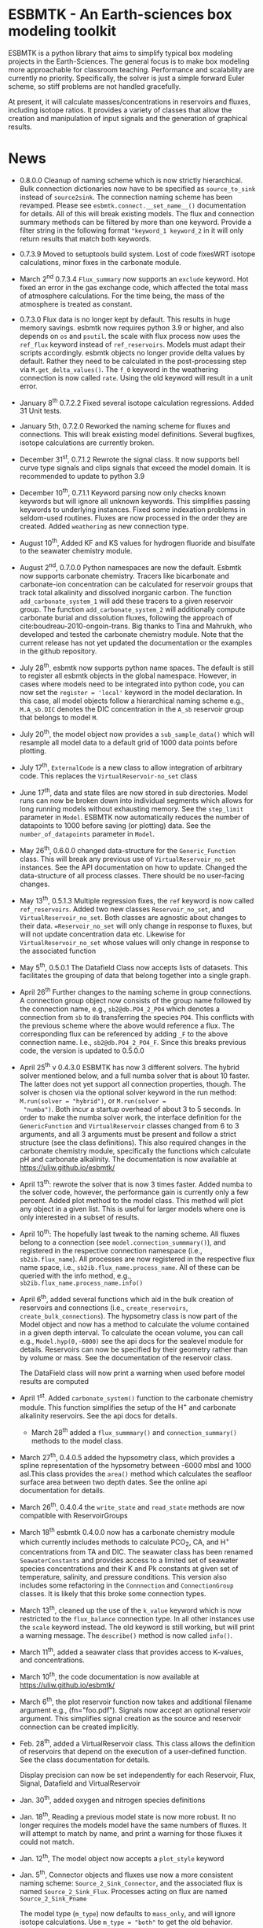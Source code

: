 * ESBMTK - An Earth-sciences box modeling toolkit

ESBMTK is a python library that aims to simplify typical box modeling
projects in the Earth-Sciences. The general focus is to make box
modeling more approachable for classroom teaching. Performance and
scalability are currently no priority. Specifically, the solver is just a
simple forward Euler scheme, so stiff problems are not handled
gracefully.

At present, it will calculate masses/concentrations in reservoirs and
fluxes, including isotope ratios. It provides a variety of classes
that allow the creation and manipulation of input signals and the
generation of graphical results.

* News

  - 0.8.0.0 Cleanup of naming scheme which is now strictly
    hierarchical. Bulk connection dictionaries now have to be
    specified as =source_to_sink= instead of =source2sink=. The
    connection naming scheme has been revamped. Please see
    =esbmtk.connect.__set_name__()= documentation for details. All of
    this will break existing models. The flux and connection summary
    methods can be filtered by more than one keyword. Provide a filter
    string in the following format ="keyword_1 keyword_2= in it will
    only return results that match both keywords.
    

  - 0.7.3.9 Moved to setuptools build system. Lost of code fixesWRT
    isotope calculations, minor fixes in the carbonate module.

  - March 2^{nd} 0.7.3.4 =Flux_summary= now supports an =exclude=
    keyword. Hot fixed an error in the gas exchange code, which
    affected the total mass of atmosphere calculations. For the time
    being, the mass of the atmosphere is treated as constant.

  - 0.7.3.0 Flux data is no longer kept by default. This results in
    huge memory savings. esbmtk now requires python 3.9 or higher, and
    also depends on =os= and =psutil=. the scale with flux process now
    uses the =ref_flux= keyword instead of =ref_reservoirs=. Models must
    adapt their scripts accordingly. esbmtk objects no longer provide
    delta values by default. Rather they need to be calculated in the
    post-processing step via =M.get_delta_values()=. The =f_0= keyword in
    the weathering connection is now called =rate=. Using the old
    keyword will result in a unit error.

  - January 8^{th} 0.7.2.2 Fixed several isotope calculation
    regressions. Added 31 Unit tests.

  - January 5th, 0.7.2.0 Reworked the naming scheme for fluxes and
    connections. This will break existing model definitions. Several
    bugfixes, isotope calculations are currently broken.

  - December 31^{st}, 0.7.1.2 Rewrote the signal class. It now supports
    bell curve type signals and clips signals that exceed the model
    domain. It is recommended to update to python 3.9

  - December 10^{th}, 0.7.1.1 Keyword parsing now only checks known
    keywords but will ignore all unknown keywords. This simplifies
    passing keywords to underlying instances. Fixed some indexation
    problems in seldom-used routines. Fluxes are now processed in the
    order they are created. Added =weathering= as new connection type.

  - August 10^{th}, Added KF and KS values for hydrogen fluoride and
    bisulfate to the seawater chemistry module.

  - August 2^{nd}, 0.7.0.0 Python namespaces are now the default. Esbmtk
    now supports carbonate chemistry. Tracers like bicarbonate and
    carbonate-ion concentration can be calculated for reservoir groups
    that track total alkalinity and dissolved inorganic carbon. The
    function =add_carbonate_system_1= will add these tracers to a given
    reservoir group. The function =add_carbonate_system_2= will
    additionally compute carbonate burial and dissolution fluxes,
    following the approach of cite:boudreau-2010-ongoin-trans. Big
    thanks to Tina and Mahrukh, who developed and tested the carbonate
    chemistry module. Note that the current release has not yet updated
    the documentation or the examples in the github repository.

  - July 28^{th}, esbmtk now supports python name spaces. The default is
    still to register all esbmtk objects in the global
    namespace. However, in cases where models need to be integrated
    into python code, you can now set the =register = 'local'= keyword
    in the model declaration. In this case, all model objects follow a
    hierarchical naming scheme e.g., =M.A_sb.DIC= denotes the DIC
    concentration in the =A_sb= reservoir group that belongs to model
    =M=.

  - July 20^{th}, the model object now provides a =sub_sample_data()=
    which will resample all model data to a default grid of 1000 data
    points before plotting.

  - July 17^{th}, =ExternalCode= is a new class to allow integration of
    arbitrary code. This replaces the =VirtualReservoir-no_set= class

  - June 17^{th}, data and state files are now stored in sub
    directories. Model runs can now be broken down into individual
    segments which allows for long running models without exhausting
    memory. See the =step_limit= parameter in =Model=. ESBMTK now
    automatically reduces the number of datapoints to 1000 before
    saving (or plotting) data. See the =number_of_datapoints= parameter
    in =Model=.

  - May 26^{th}, 0.6.0.0 changed data-structure for the =Generic_Function=
    class. This will break any previous use of
    =VirtualReservoir_no_set= instances. See the API documentation on
    how to update. Changed the data-structure of all process
    classes. There should be no user-facing changes.

  - May 13^{th}, 0.5.1.3 Multiple regression fixes, the =ref= keyword is
    now called =ref_reservoirs=. Added two new classes
    =Reservoir_no_set=, and =VirtualReservoir_no_set=. Both classes are
    agnostic about changes to their data. ==Reservoir_no_set= will only
    change in response to fluxes, but will not update concentration
    data etc. Likewise for =VirtualReservoir_no_set= whose values will
    only change in response to the associated function
  
  - May 5^{th},  0.5.0.1 The Datafield Class now accepts lists of datasets. This
    facilitates the grouping of data that belong together into a
    single graph.

  - April 26^{th} Further changes to the naming scheme in group
    connections. A connection group object now consists of the group
    name followed by the connection name, e.g., =sb2@db.PO4_2_PO4=
    which denotes a connection from =sb= to =db= transferring the
    species =PO4=. This conflicts with the previous scheme where the
    above would reference a flux. The corresponding flux can be referenced
    by adding =_F= to the above connection name. I.e.,
    =sb2@db.PO4_2_PO4_F=. Since this breaks previous code, the version
    is updated to 0.5.0.0

  - April 25^{th} v 0.4.3.0 ESBMTK has now 3 different solvers. The hybrid
    solver mentioned below, and a full numba solver that is about 10
    faster. The latter does not yet support all connection properties,
    though. The solver is chosen via the optional solver keyword in the
    run method: =M.run(solver = "hybrid")=, or =M.run(solver =
    "numba")=. Both incur a startup overhead of about 3 to 5
    seconds. In order to make the numba solver work, the interface
    definition for the =GenericFunction= and =VirtualReservoir= classes
    changed from 6 to 3 arguments, and all 3 arguments must be present
    and follow a strict structure (see the class definitions). This
    also required changes in the carbonate chemistry module,
    specifically the functions which calculate pH and carbonate
    alkalinity. The documentation is now available at
    https://uliw.github.io/esbmtk/

  - April 13^{th}: rewrote the solver that is now 3 times faster. Added
    numba to the solver code, however, the performance gain is currently
    only a few percent. Added plot method to the model class. This
    method will plot any object in a given list. This is useful for
    larger models where one is only interested in a subset of results.

  - April 10^{th}: The hopefully last tweak to the naming scheme. All
    fluxes belong to a connection (see =model.connection_summmary()=),
    and registered in the respective connection namespace (i.e.,
    =sb2ib.flux_name=). All processes are now registered in the
    respective flux name space, i.e.,
    =sb2ib.flux_name.process_name=. All of these can be queried with
    the info method, e.g., =sb2ib.flux_name.process_name.info()=

  - April 6^{th}, added several functions which aid in the bulk creation of
    reservoirs and connections (i.e., =create_reservoirs=,
    =create_bulk_connections=). The hypsometry class is now part of the
    Model object and now has a method to calculate the volume contained
    in a given depth interval. To calculate the ocean volume, you can
    call e.g., =Model.hyp(0,-6000)= see the api docs for the sealevel
    module for details. Reservoirs can now be specified by their
    geometry rather than by volume or mass. See the documentation of
    the reservoir class.

    The DataField class will now print a warning when used before model
    results are computed

  - April 1^{st}. Added =carbonate_system()= function to the carbonate
    chemistry module. This function simplifies the setup of the H^{+} and
    carbonate alkalinity reservoirs. See the api docs for details.

    - March 28^{th} added a =flux_summmary()= and
     =connection_summary()= methods to the model class.

  - March 27^{th}, 0.4.0.5 added the hypsometry class, which provides a
    spline representation of the hypsometry between -6000 mbsl and 1000
    asl.This class provides the =area()= method which calculates the
    seafloor surface area between two depth dates. See the online api
    documentation for details.

  - March 26^{th}, 0.4.0.4 the =write_state= and =read_state= methods are
    now compatible with ReservoirGroups

  - March 18^{th} esbmtk 0.4.0.0 now has a carbonate chemistry module
    which currently includes methods to calculate PCO_{2}, CA, and H^{+}
    concentrations from TA and DIC. The seawater class has been renamed
    =SeawaterConstants= and provides access to a limited set of
    seawater species concentrations and their K and Pk constants at
    given set of temperature, salinity, and pressure conditions. This
    version also includes some refactoring in the =Connnection= and
    =ConnectionGroup= classes. It is likely that this broke some
    connection types.

  - March 13^{th}, cleaned up the use of the =k_value= keyword which is
    now restricted to the =flux_balance= connection type. In all other
    instances use the =scale= keyword instead. The old keyword is still
    working, but will print a warning message. The =describe()= method
    is now called =info()=.

  - March 11^{th}, added a seawater class that provides access to
    K-values, and concentrations.

  - March 10^{th}, the code documentation is now available at [[https://uliw.github.io/esbmtk/]]

  - March 6^{th}, the plot reservoir function now takes and additional
    filename argument e.g., (fn="foo.pdf"). Signals now accept an
    optional reservoir argument. This simplifies signal creation as the
    source and reservoir connection can be created implicitly.

  - Feb. 28^{th}, added a VirtualReservoir class. This class allows the
    definition of reservoirs that depend on the execution of a
    user-defined function. See the class documentation for details.

    Display precision can now be set independently for each Reservoir,
    Flux, Signal, Datafield and VirtualReservoir

  - Jan. 30^{th}, added oxygen and nitrogen species definitions

  - Jan. 18^{th}, Reading a previous model state is now more robust. It no
    longer requires the models model have the same numbers of
    fluxes. It will attempt to match by name, and print a warning for
    those fluxes it could not match.

  - Jan. 12^{th}, The model object now accepts a =plot_style= keyword

  - Jan. 5^{th}, Connector objects and fluxes use now a more consistent
    naming scheme: =Source_2_Sink_Connector=, and the associated flux
    is named =Source_2_Sink_Flux=. Processes acting on flux are named
    =Source_2_Sink_Pname=

    The model type (=m_type=) now defaults to =mass_only=, and will
    ignore isotope calculations. Use =m_type = "both"= to get the old
    behavior.

  - Dec. 30^{th}, the connection object has now a generalized update
    method that allows to update all or a subset of all parameters

  - Dec. 23^{rd}, the connection object has now the basic machinery to
    allow updates to the connection properties after the connection has
    been established. If need be, updates will trigger a change to the
    connection type and re-initialize the associated processes. At
    present this works for changes to the rate, the fractionation
    factor, possibly delta.

  - Dec. 20^{th}, added a new connection type (=flux_balance=) which
    allows equilibration fluxes between two reservoirs without the need
    to specify forward and backwards fluxes explicitly. See the
    equilibration example in the example directory.

  - Dec. 9^{th}, added a basic logging infrastructure. Added =describe()=
    method to =Model=, =Reservoir= and =Connnection= classes. This will
    list details about the fluxes and processes etc. Lot's of code
    cleanup and refactoring.

  - Dec. 7^{th}, When calling an instance without arguments, it now
    returns the values it was initialized with. In other words, it will
    print the code which was used to initialize the instance.

  - Dec. 5^{th}, added a DataField Class. This allows for the integration of data
    which is computed after the model finishes into the model summary
    plots.

  - Nov. 26^{th}  Species definitions now accept an optional display string. This
    allows pretty-printed output for chemical formulas.

  - Nov. 24^{th} New functions to list all connections of a reservoir, and
    to list all processes associated with a connection. This allows the
    use of the help system on process names. New interface to specify
    connections with more complex characteristics (e.g., scale a flux
    in response to reservoir concentration). This will breaks existing
    scripts that use these kind of connections. See the Quickstart
    guide on how to change the connection definition.

  - Nov. 23^{rd} A model can now save its state, which can then be used
    to initialize a subsequent model run. This is particularly useful
    for models which require a spin-up phase to reach equilibrium

  - Nov. 18^{th}, started to add unit tests for selected modules. Added
    unit conversions to external data sets. External data can now be
    directly associated with a reservoir.

  - Nov. 5^{th}, released version 0.2. This version is now unit aware. So
    rather than having a separate keyword for =unit=, quantities are
    now specified together wit their unit, e.g., =rate = "15
    mol/s"=. This breaks the API, and requires that existing scripts
    are modified. I thus also removed much of the existing
    documentation until I have time to update it.
   
  - Oct. 27^{th}, added documentation on how to integrate user written
    process classes, added a class that allows for
    concentration-dependent flux. Updated the documentation, added
    examples

  - Oct. 25^{th}, Initial release on github.

* Contributing

Don't be shy. Contributing is as easy as finding bugs by using the
code, or maybe you want to add a new process code? If you have plenty
of time to spare, ESMBTK could use a solver for stiff problems, or a
graphical interface ;-) See the todo section for ideas.


* Installation

ESBMTK relies on the following python versions and libraries

 - python > 3.9
 - matplotlib
 - numpy
 - pandas
 - typing
 - nptyping
 - pint

If you work with conda, it is recommended to install the above via
conda. If you work with pip, the installer should install these
libraries automatically. ESBMTK itself can be installed with pip

 - pip install esbmtk

* Documentation

The documentation is available in org format or in pdf format. 
See the documentation folder, [[https://github.com/uliw/esbmtk/blob/master/Documentation/ESBMTK-Quick-Start_Guide.org][specifically the quickstart guide]].

The API documentation is available at
https://uliw.github.io/esbmtk/esbmtk/index.html

At present, I also provide the following example cases (as py-files
and in jupyter notebook format)

  - A trivial carbon cycle model which shows how to set up the model,
    and read an external csv file to force the model.
  - 
#  - The same model as be before but now to demonstrate how to add
 #   pyramid shaped signal, and how to use the rate constant process to
 #   adjust concentration dependent flux rates . [[https://github.com/uliw/esbmtk/blob/master/Examples/Using%20a%20rate%20constant/rate_example.org][concentration dependent flux rates]]

# Last but not least, I added a short [[https://github.com/uliw/esbmtk/blob/master/Documentation/Adding_your_own_Processes.org][guide how to add your own process
# classes to the ESBMTK]] 

* Todo

   - expand the documentation
   - provide more examples
   - do more testing

* License

     ESBMTK: A general purpose Earth Science box model toolkit
     Copyright (C), 2020 Ulrich G. Wortmann

     This program is free software: you can redistribute it and/or modify
     it under the terms of the GNU General Public License as published by
     the Free Software Foundation, either version 3 of the License, or
     (at your option) any later version.

     This program is distributed in the hope that it will be useful,
     but WITHOUT ANY WARRANTY; without even the implied warranty of
     MERCHANTABILITY or FITNESS FOR A PARTICULAR PURPOSE. See the
     GNU General Public License for more details.

     You should have received a copy of the GNU General Public License
     along with this program. If not, see <https://www.gnu.org/licenses/>.
